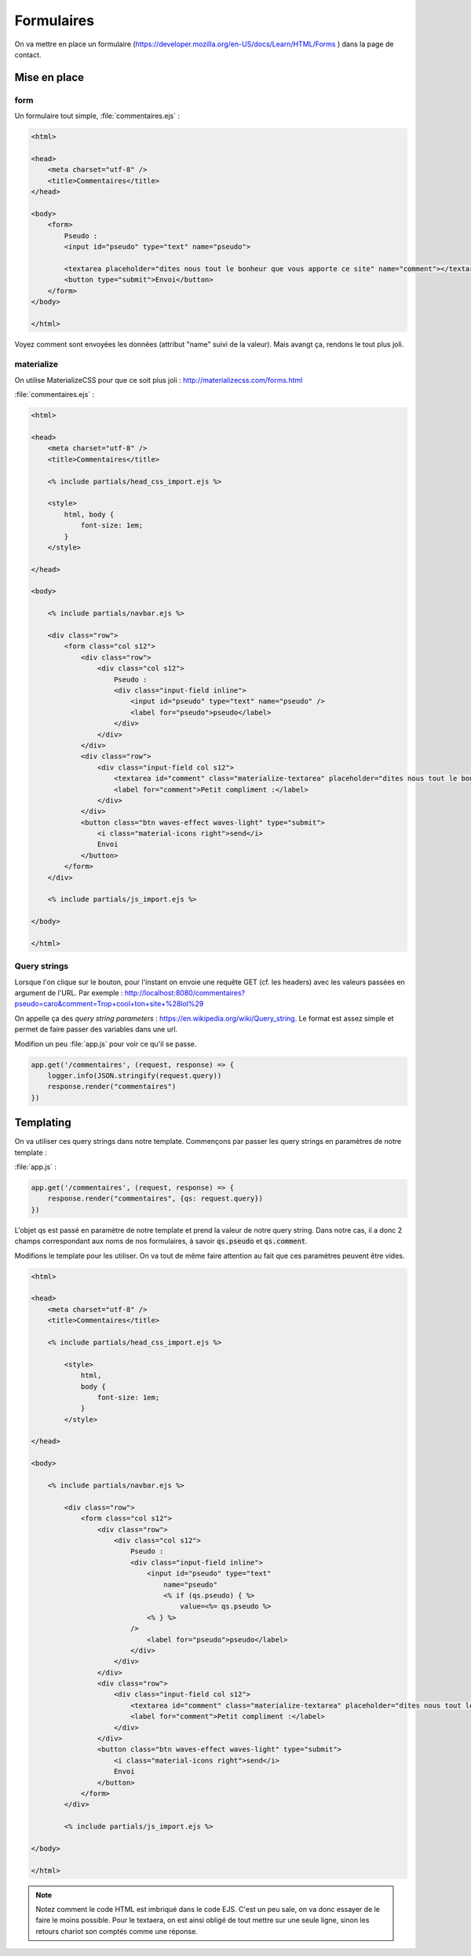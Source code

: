 ***********
Formulaires
***********

On va mettre en place un formulaire (`<https://developer.mozilla.org/en-US/docs/Learn/HTML/Forms>`_ ) dans la page de contact.

Mise en place
============= 

form
^^^^ 


Un formulaire tout simple, :file:`commentaires.ejs` :

.. code-block:: html

    <html>

    <head>
        <meta charset="utf-8" />
        <title>Commentaires</title>
    </head>

    <body>
        <form>
            Pseudo :
            <input id="pseudo" type="text" name="pseudo">
            
            <textarea placeholder="dites nous tout le bonheur que vous apporte ce site" name="comment"></textarea>
            <button type="submit">Envoi</button>            
        </form>
    </body>

    </html>

Voyez comment sont envoyées les données (attribut "name" suivi de la valeur). Mais avangt ça, rendons le tout plus joli.


materialize
^^^^^^^^^^^ 

On utilise MaterializeCSS pour que ce soit plus joli : `<http://materializecss.com/forms.html>`_ 


:file:`commentaires.ejs` :


.. code-block:: text

    <html>

    <head>
        <meta charset="utf-8" />
        <title>Commentaires</title>

        <% include partials/head_css_import.ejs %>

        <style>
            html, body {
                font-size: 1em;
            }
        </style>

    </head>

    <body>

        <% include partials/navbar.ejs %>

        <div class="row">
            <form class="col s12">
                <div class="row">
                    <div class="col s12">
                        Pseudo :
                        <div class="input-field inline">
                            <input id="pseudo" type="text" name="pseudo" />
                            <label for="pseudo">pseudo</label>
                        </div>
                    </div>
                </div>
                <div class="row">
                    <div class="input-field col s12">
                        <textarea id="comment" class="materialize-textarea" placeholder="dites nous tout le bonheur que vous apporte ce site" name="comment"></textarea>
                        <label for="comment">Petit compliment :</label>
                    </div>
                </div>
                <button class="btn waves-effect waves-light" type="submit">
                    <i class="material-icons right">send</i>
                    Envoi
                </button>
            </form>
        </div>

        <% include partials/js_import.ejs %>

    </body>

    </html>

Query strings
^^^^^^^^^^^^^ 

Lorsque l'on clique sur le bouton, pour l'instant on envoie une requête GET (cf. les headers) avec les valeurs passées en argument de l'URL. Par exemple : http://localhost:8080/commentaires?pseudo=caro&comment=Trop+cool+ton+site+%28lol%29

On appelle ça des *query string parameters* : `<https://en.wikipedia.org/wiki/Query_string>`_. Le format est assez simple et permet de faire passer des variables dans une url.

Modifion un peu :file:`app.js` pour voir ce qu'il se passe.

.. code-block:: js

    app.get('/commentaires', (request, response) => {
        logger.info(JSON.stringify(request.query))
        response.render("commentaires")
    })



Templating
==========  

On va utiliser ces query strings dans notre template. Commençons par passer les query strings en paramètres de notre template : 

:file:`app.js` :

.. code-block:: js

    app.get('/commentaires', (request, response) => {
        response.render("commentaires", {qs: request.query})
    })


L'objet qs est passé en paramètre de notre template et prend la valeur de notre query string. Dans notre cas, il a donc 2 champs correspondant aux noms de nos formulaires, à savoir :code:`qs.pseudo` et :code:`qs.comment`.

Modifions le template pour les utiliser. On va tout de même faire attention au fait que ces paramètres peuvent être vides. 


.. code-block:: text

    <html>

    <head>
        <meta charset="utf-8" />
        <title>Commentaires</title>

        <% include partials/head_css_import.ejs %>

            <style>
                html,
                body {
                    font-size: 1em;
                }
            </style>

    </head>

    <body>

        <% include partials/navbar.ejs %>

            <div class="row">
                <form class="col s12">
                    <div class="row">
                        <div class="col s12">
                            Pseudo :
                            <div class="input-field inline">
                                <input id="pseudo" type="text" 
                                    name="pseudo"
                                    <% if (qs.pseudo) { %>
                                        value=<%= qs.pseudo %>
                                <% } %>
                            />
                                <label for="pseudo">pseudo</label>
                            </div>
                        </div>
                    </div>
                    <div class="row">
                        <div class="input-field col s12">
                            <textarea id="comment" class="materialize-textarea" placeholder="dites nous tout le bonheur que vous apporte ce site" name="comment"><% if (qs.comment) { %><%= qs.comment %><% } %></textarea>
                            <label for="comment">Petit compliment :</label>
                        </div>
                    </div>
                    <button class="btn waves-effect waves-light" type="submit">
                        <i class="material-icons right">send</i>
                        Envoi
                    </button>
                </form>
            </div>

            <% include partials/js_import.ejs %>

    </body>

    </html>

    
.. note :: Notez comment le code HTML est imbriqué dans le code EJS. C'est un peu sale, on va donc essayer de le faire le moins possible. Pour le textaera, on est ainsi obligé de tout mettre sur une seule ligne, sinon les retours chariot son comptés comme une réponse.





